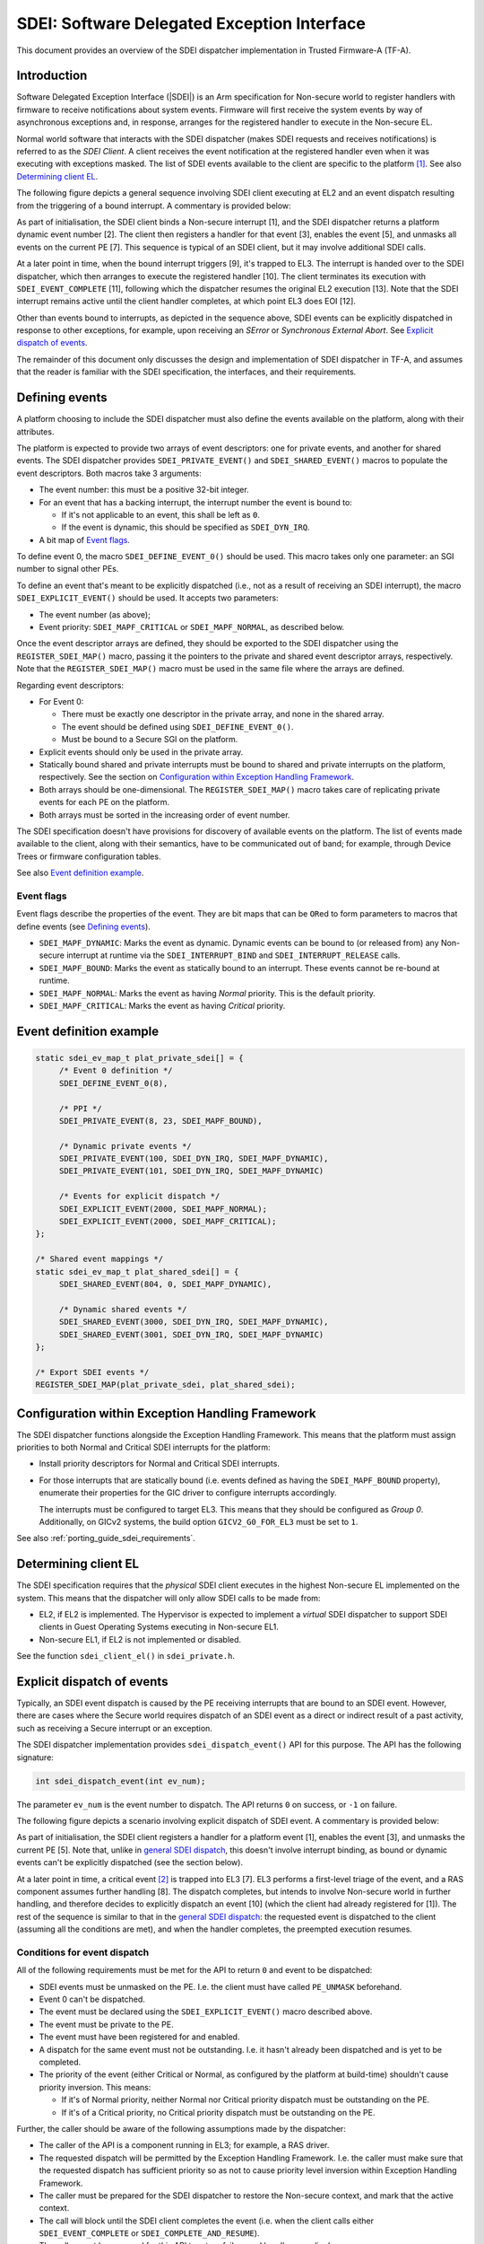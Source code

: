 SDEI: Software Delegated Exception Interface
============================================

This document provides an overview of the SDEI dispatcher implementation in
Trusted Firmware-A (TF-A).

Introduction
------------

Software Delegated Exception Interface (|SDEI|) is an Arm specification for
Non-secure world to register handlers with firmware to receive notifications
about system events. Firmware will first receive the system events by way of
asynchronous exceptions and, in response, arranges for the registered handler to
execute in the Non-secure EL.

Normal world software that interacts with the SDEI dispatcher (makes SDEI
requests and receives notifications) is referred to as the *SDEI Client*. A
client receives the event notification at the registered handler even when it
was executing with exceptions masked. The list of SDEI events available to the
client are specific to the platform [#std-event]_. See also `Determining client
EL`_.

.. _general SDEI dispatch:

The following figure depicts a general sequence involving SDEI client executing
at EL2 and an event dispatch resulting from the triggering of a bound interrupt.
A commentary is provided below:

.. uml:: ../resources/diagrams/plantuml/sdei_general.puml

As part of initialisation, the SDEI client binds a Non-secure interrupt [1], and
the SDEI dispatcher returns a platform dynamic event number [2]. The client then
registers a handler for that event [3], enables the event [5], and unmasks all
events on the current PE [7]. This sequence is typical of an SDEI client, but it
may involve additional SDEI calls.

At a later point in time, when the bound interrupt triggers [9], it's trapped to
EL3. The interrupt is handed over to the SDEI dispatcher, which then arranges to
execute the registered handler [10]. The client terminates its execution with
``SDEI_EVENT_COMPLETE`` [11], following which the dispatcher resumes the
original EL2 execution [13]. Note that the SDEI interrupt remains active until
the client handler completes, at which point EL3 does EOI [12].

Other than events bound to interrupts, as depicted in the sequence above, SDEI
events can be explicitly dispatched in response to other exceptions, for
example, upon receiving an *SError* or *Synchronous External Abort*. See
`Explicit dispatch of events`_.

The remainder of this document only discusses the design and implementation of
SDEI dispatcher in TF-A, and assumes that the reader is familiar with the SDEI
specification, the interfaces, and their requirements.

Defining events
---------------

A platform choosing to include the SDEI dispatcher must also define the events
available on the platform, along with their attributes.

The platform is expected to provide two arrays of event descriptors: one for
private events, and another for shared events. The SDEI dispatcher provides
``SDEI_PRIVATE_EVENT()`` and ``SDEI_SHARED_EVENT()`` macros to populate the
event descriptors. Both macros take 3 arguments:

-  The event number: this must be a positive 32-bit integer.

-  For an event that has a backing interrupt, the interrupt number the event is
   bound to:

   - If it's not applicable to an event, this shall be left as ``0``.

   - If the event is dynamic, this should be specified as ``SDEI_DYN_IRQ``.

-  A bit map of `Event flags`_.

To define event 0, the macro ``SDEI_DEFINE_EVENT_0()`` should be used. This
macro takes only one parameter: an SGI number to signal other PEs.

To define an event that's meant to be explicitly dispatched (i.e., not as a
result of receiving an SDEI interrupt), the macro ``SDEI_EXPLICIT_EVENT()``
should be used. It accepts two parameters:

-  The event number (as above);

-  Event priority: ``SDEI_MAPF_CRITICAL`` or ``SDEI_MAPF_NORMAL``, as described
   below.

Once the event descriptor arrays are defined, they should be exported to the
SDEI dispatcher using the ``REGISTER_SDEI_MAP()`` macro, passing it the pointers
to the private and shared event descriptor arrays, respectively. Note that the
``REGISTER_SDEI_MAP()`` macro must be used in the same file where the arrays are
defined.

Regarding event descriptors:

-  For Event 0:

   - There must be exactly one descriptor in the private array, and none in the
     shared array.

   - The event should be defined using ``SDEI_DEFINE_EVENT_0()``.

   - Must be bound to a Secure SGI on the platform.

-  Explicit events should only be used in the private array.

-  Statically bound shared and private interrupts must be bound to shared and
   private interrupts on the platform, respectively. See the section on
   `Configuration within Exception Handling Framework`_.

-  Both arrays should be one-dimensional. The ``REGISTER_SDEI_MAP()`` macro
   takes care of replicating private events for each PE on the platform.

-  Both arrays must be sorted in the increasing order of event number.

The SDEI specification doesn't have provisions for discovery of available events
on the platform. The list of events made available to the client, along with
their semantics, have to be communicated out of band; for example, through
Device Trees or firmware configuration tables.

See also `Event definition example`_.

Event flags
~~~~~~~~~~~

Event flags describe the properties of the event. They are bit maps that can be
``OR``\ ed to form parameters to macros that define events (see
`Defining events`_).

-  ``SDEI_MAPF_DYNAMIC``: Marks the event as dynamic. Dynamic events can be
   bound to (or released from) any Non-secure interrupt at runtime via the
   ``SDEI_INTERRUPT_BIND`` and ``SDEI_INTERRUPT_RELEASE`` calls.

-  ``SDEI_MAPF_BOUND``: Marks the event as statically bound to an interrupt.
   These events cannot be re-bound at runtime.

-  ``SDEI_MAPF_NORMAL``: Marks the event as having *Normal* priority. This is
   the default priority.

-  ``SDEI_MAPF_CRITICAL``: Marks the event as having *Critical* priority.

Event definition example
------------------------

.. code:: c

   static sdei_ev_map_t plat_private_sdei[] = {
        /* Event 0 definition */
        SDEI_DEFINE_EVENT_0(8),

        /* PPI */
        SDEI_PRIVATE_EVENT(8, 23, SDEI_MAPF_BOUND),

        /* Dynamic private events */
        SDEI_PRIVATE_EVENT(100, SDEI_DYN_IRQ, SDEI_MAPF_DYNAMIC),
        SDEI_PRIVATE_EVENT(101, SDEI_DYN_IRQ, SDEI_MAPF_DYNAMIC)

        /* Events for explicit dispatch */
        SDEI_EXPLICIT_EVENT(2000, SDEI_MAPF_NORMAL);
        SDEI_EXPLICIT_EVENT(2000, SDEI_MAPF_CRITICAL);
   };

   /* Shared event mappings */
   static sdei_ev_map_t plat_shared_sdei[] = {
        SDEI_SHARED_EVENT(804, 0, SDEI_MAPF_DYNAMIC),

        /* Dynamic shared events */
        SDEI_SHARED_EVENT(3000, SDEI_DYN_IRQ, SDEI_MAPF_DYNAMIC),
        SDEI_SHARED_EVENT(3001, SDEI_DYN_IRQ, SDEI_MAPF_DYNAMIC)
   };

   /* Export SDEI events */
   REGISTER_SDEI_MAP(plat_private_sdei, plat_shared_sdei);

Configuration within Exception Handling Framework
-------------------------------------------------

The SDEI dispatcher functions alongside the Exception Handling Framework. This
means that the platform must assign priorities to both Normal and Critical SDEI
interrupts for the platform:

-  Install priority descriptors for Normal and Critical SDEI interrupts.

-  For those interrupts that are statically bound (i.e. events defined as having
   the ``SDEI_MAPF_BOUND`` property), enumerate their properties for the GIC
   driver to configure interrupts accordingly.

   The interrupts must be configured to target EL3. This means that they should
   be configured as *Group 0*.  Additionally, on GICv2 systems, the build option
   ``GICV2_G0_FOR_EL3`` must be set to ``1``.

See also :ref:`porting_guide_sdei_requirements`.

Determining client EL
---------------------

The SDEI specification requires that the *physical* SDEI client executes in the
highest Non-secure EL implemented on the system. This means that the dispatcher
will only allow SDEI calls to be made from:

-  EL2, if EL2 is implemented. The Hypervisor is expected to implement a
   *virtual* SDEI dispatcher to support SDEI clients in Guest Operating Systems
   executing in Non-secure EL1.

-  Non-secure EL1, if EL2 is not implemented or disabled.

See the function ``sdei_client_el()`` in ``sdei_private.h``.

.. _explicit-dispatch-of-events:

Explicit dispatch of events
---------------------------

Typically, an SDEI event dispatch is caused by the PE receiving interrupts that
are bound to an SDEI event. However, there are cases where the Secure world
requires dispatch of an SDEI event as a direct or indirect result of a past
activity, such as receiving a Secure interrupt or an exception.

The SDEI dispatcher implementation provides ``sdei_dispatch_event()`` API for
this purpose. The API has the following signature:

.. code:: c

        int sdei_dispatch_event(int ev_num);

The parameter ``ev_num`` is the event number to dispatch. The API returns ``0``
on success, or ``-1`` on failure.

The following figure depicts a scenario involving explicit dispatch of SDEI
event. A commentary is provided below:

.. uml:: ../resources/diagrams/plantuml/sdei_explicit_dispatch.puml

As part of initialisation, the SDEI client registers a handler for a platform
event [1], enables the event [3], and unmasks the current PE [5]. Note that,
unlike in `general SDEI dispatch`_, this doesn't involve interrupt binding, as
bound or dynamic events can't be explicitly dispatched (see the section below).

At a later point in time, a critical event [#critical-event]_ is trapped into
EL3 [7]. EL3 performs a first-level triage of the event, and a RAS component
assumes further handling [8]. The dispatch completes, but intends to involve
Non-secure world in further handling, and therefore decides to explicitly
dispatch an event [10] (which the client had already registered for [1]). The
rest of the sequence is similar to that in the `general SDEI dispatch`_: the
requested event is dispatched to the client (assuming all the conditions are
met), and when the handler completes, the preempted execution resumes.

Conditions for event dispatch
~~~~~~~~~~~~~~~~~~~~~~~~~~~~~

All of the following requirements must be met for the API to return ``0`` and
event to be dispatched:

-  SDEI events must be unmasked on the PE. I.e. the client must have called
   ``PE_UNMASK`` beforehand.

-  Event 0 can't be dispatched.

-  The event must be declared using the ``SDEI_EXPLICIT_EVENT()`` macro
   described above.

-  The event must be private to the PE.

-  The event must have been registered for and enabled.

-  A dispatch for the same event must not be outstanding. I.e. it hasn't already
   been dispatched and is yet to be completed.

-  The priority of the event (either Critical or Normal, as configured by the
   platform at build-time) shouldn't cause priority inversion. This means:

   -  If it's of Normal priority, neither Normal nor Critical priority dispatch
      must be outstanding on the PE.

   -  If it's of a Critical priority, no Critical priority dispatch must be
      outstanding on the PE.

Further, the caller should be aware of the following assumptions made by the
dispatcher:

-  The caller of the API is a component running in EL3; for example, a RAS
   driver.

-  The requested dispatch will be permitted by the Exception Handling Framework.
   I.e. the caller must make sure that the requested dispatch has sufficient
   priority so as not to cause priority level inversion within Exception
   Handling Framework.

-  The caller must be prepared for the SDEI dispatcher to restore the Non-secure
   context, and mark that the active context.

-  The call will block until the SDEI client completes the event (i.e. when the
   client calls either ``SDEI_EVENT_COMPLETE`` or ``SDEI_COMPLETE_AND_RESUME``).

-  The caller must be prepared for this API to return failure and handle
   accordingly.

Porting requirements
--------------------

The porting requirements of the SDEI dispatcher are outlined in the
:ref:`Porting Guide <porting_guide_sdei_requirements>`.

Note on writing SDEI event handlers
-----------------------------------

*This section pertains to SDEI event handlers in general, not just when using
the TF-A SDEI dispatcher.*

The SDEI specification requires that event handlers preserve the contents of all
registers except ``x0`` to ``x17``. This has significance if event handler is
written in C: compilers typically adjust the stack frame at the beginning and
end of C functions. For example, AArch64 GCC typically produces the following
function prologue and epilogue:

::

        c_event_handler:
                stp     x29, x30, [sp,#-32]!
                mov     x29, sp

                ...

                bl      ...

                ...

                ldp     x29, x30, [sp],#32
                ret

The register ``x29`` is used as frame pointer in the prologue. Because neither a
valid ``SDEI_EVENT_COMPLETE`` nor ``SDEI_EVENT_COMPLETE_AND_RESUME`` calls
return to the handler, the epilogue never gets executed, and registers ``x29``
and ``x30`` (in the case above) are inadvertently corrupted. This violates the
SDEI specification, and the normal execution thereafter will result in
unexpected behaviour.

To work this around, it's advised that the top-level event handlers are
implemented in assembly, following a similar pattern as below:

::

        asm_event_handler:
                /* Save link register whilst maintaining stack alignment */
                stp     xzr, x30, [sp, #-16]!
                bl      c_event_handler

                /* Restore link register */
                ldp     xzr, x30, [sp], #16

                /* Complete call */
                ldr     x0, =SDEI_EVENT_COMPLETE
                smc     #0
                b       .

--------------

*Copyright (c) 2017-2019, Arm Limited and Contributors. All rights reserved.*

.. rubric:: Footnotes

.. [#std-event] Except event 0, which is defined by the SDEI specification as a
                standard event.

.. [#critical-event] Examples of critical events are *SError*, *Synchronous
                     External Abort*, *Fault Handling interrupt* or *Error
                     Recovery interrupt* from one of RAS nodes in the system.

.. _SDEI specification: http://infocenter.arm.com/help/topic/com.arm.doc.den0054a/ARM_DEN0054A_Software_Delegated_Exception_Interface.pdf
.. _Software Delegated Exception Interface: `SDEI specification`_

